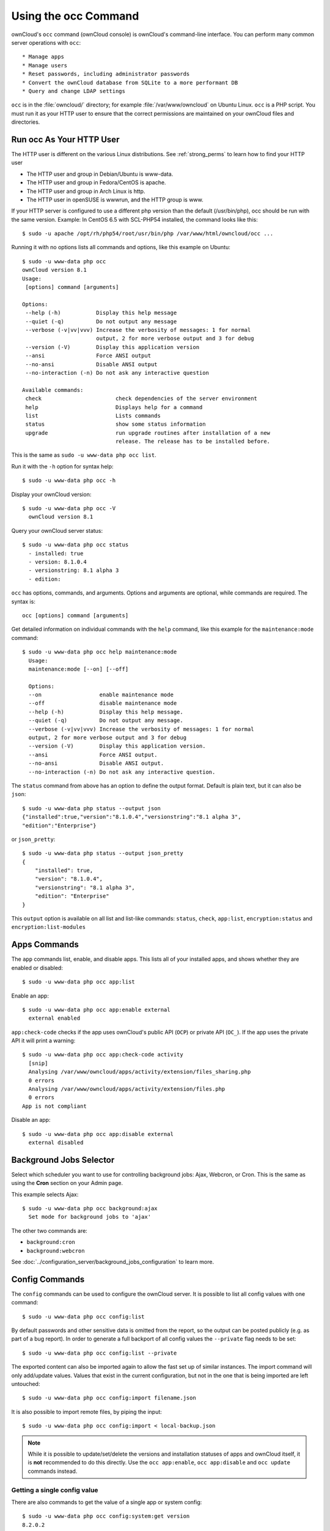 =====================
Using the occ Command
=====================

ownCloud's ``occ`` command (ownCloud console) is ownCloud's command-line 
interface. You can perform many common server operations with ``occ``::

* Manage apps
* Manage users
* Reset passwords, including administrator passwords
* Convert the ownCloud database from SQLite to a more performant DB
* Query and change LDAP settings

``occ`` is in the :file:`owncloud/` directory; for example 
:file:`/var/www/owncloud` on Ubuntu Linux. ``occ`` is a PHP script. You must run 
it as your HTTP user to ensure that the correct permissions are maintained on 
your ownCloud files and directories.

.. _http_user:

Run occ As Your HTTP User
-------------------------

The HTTP user is different on the various Linux distributions. See 
:ref:`strong_perms` to learn how to find your HTTP user
   
* The HTTP user and group in Debian/Ubuntu is www-data.
* The HTTP user and group in Fedora/CentOS is apache.
* The HTTP user and group in Arch Linux is http.
* The HTTP user in openSUSE is wwwrun, and the HTTP group is www.   


If your HTTP server is configured to use a different php version than the default (/usr/bin/php), occ should be run with the same version. Example: In CentOS 6.5 with SCL-PHP54 installed, the command looks like this::

  $ sudo -u apache /opt/rh/php54/root/usr/bin/php /var/www/html/owncloud/occ ...


Running it with no options lists all commands and options, like this example on 
Ubuntu::

 $ sudo -u www-data php occ
 ownCloud version 8.1
 Usage:
  [options] command [arguments]

 Options:
  --help (-h)           Display this help message
  --quiet (-q)          Do not output any message
  --verbose (-v|vv|vvv) Increase the verbosity of messages: 1 for normal 
                        output, 2 for more verbose output and 3 for debug
  --version (-V)        Display this application version
  --ansi                Force ANSI output
  --no-ansi             Disable ANSI output
  --no-interaction (-n) Do not ask any interactive question

 Available commands:
  check                       check dependencies of the server environment
  help                        Displays help for a command
  list                        Lists commands
  status                      show some status information
  upgrade                     run upgrade routines after installation of a new 
                              release. The release has to be installed before.

This is the same as ``sudo -u www-data php occ list``.

Run it with the ``-h`` option for syntax help::

 $ sudo -u www-data php occ -h
 
Display your ownCloud version::

 $ sudo -u www-data php occ -V
   ownCloud version 8.1
   
Query your ownCloud server status::

 $ sudo -u www-data php occ status
   - installed: true
   - version: 8.1.0.4
   - versionstring: 8.1 alpha 3
   - edition:
   
``occ`` has options, commands, and arguments. Options and arguments are 
optional, while commands are required. The syntax is::

 occ [options] command [arguments]
 
Get detailed information on individual commands with the ``help`` command, like 
this example for the ``maintenance:mode`` command::

 $ sudo -u www-data php occ help maintenance:mode
   Usage:
   maintenance:mode [--on] [--off]

   Options:
   --on                  enable maintenance mode
   --off                 disable maintenance mode
   --help (-h)           Display this help message.
   --quiet (-q)          Do not output any message.
   --verbose (-v|vv|vvv) Increase the verbosity of messages: 1 for normal 
   output, 2 for more verbose output and 3 for debug
   --version (-V)        Display this application version.
   --ansi                Force ANSI output.
   --no-ansi             Disable ANSI output.
   --no-interaction (-n) Do not ask any interactive question.

The ``status`` command from above has an option to define the output format.
Default is plain text, but it can also be ``json``::

 $ sudo -u www-data php status --output json
 {"installed":true,"version":"8.1.0.4","versionstring":"8.1 alpha 3",
 "edition":"Enterprise"}

or ``json_pretty``::

 $ sudo -u www-data php status --output json_pretty
 {
     "installed": true,
     "version": "8.1.0.4",
     "versionstring": "8.1 alpha 3",
     "edition": "Enterprise"
 }

This ``output`` option is available on all list and list-like commands:
``status``, ``check``, ``app:list``, ``encryption:status``
and ``encryption:list-modules``

Apps Commands
-------------

The ``app`` commands list, enable, and disable apps. This lists all of your 
installed apps, and shows whether they are enabled or disabled::

 $ sudo -u www-data php occ app:list
 
Enable an app::

 $ sudo -u www-data php occ app:enable external
   external enabled
   
``app:check-code`` checks if the app uses ownCloud's public API (``OCP``) or 
private API (``OC_``). If the app uses the private API it will print a
warning::

  $ sudo -u www-data php occ app:check-code activity
    [snip]
    Analysing /var/www/owncloud/apps/activity/extension/files_sharing.php
    0 errors
    Analysing /var/www/owncloud/apps/activity/extension/files.php
    0 errors
  App is not compliant
   
Disable an app::

 $ sudo -u www-data php occ app:disable external
   external disabled   
   
Background Jobs Selector
------------------------

Select which scheduler you want to use for controlling background jobs: Ajax, 
Webcron, or Cron. This is the same as using the **Cron** section on your Admin 
page.

This example selects Ajax::

 $ sudo -u www-data php occ background:ajax
   Set mode for background jobs to 'ajax'

The other two commands are:

* ``background:cron``
* ``background:webcron``

See :doc:`../configuration_server/background_jobs_configuration` to learn more.

Config Commands
---------------

The ``config`` commands can be used to configure the ownCloud server. It is
possible to list all config values with one command::

  $ sudo -u www-data php occ config:list

By default passwords and other sensitive data is omitted from the report, so the
output can be posted publicly (e.g. as part of a bug report). In order to
generate a full backport of all config values the ``--private`` flag needs to be
set::

  $ sudo -u www-data php occ config:list --private

The exported content can also be imported again to allow the fast set up of
similar instances. The import command will only add/update values. Values that
exist in the current configuration, but not in the one that is being imported
are left untouched::

  $ sudo -u www-data php occ config:import filename.json

It is also possible to import remote files, by piping the input::

  $ sudo -u www-data php occ config:import < local-backup.json

.. note::

  While it is possible to update/set/delete the versions and installation
  statuses of apps and ownCloud itself, it is **not** recommended to do this
  directly. Use the ``occ app:enable``, ``occ app:disable`` and ``occ update``
  commands instead.

Getting a single config value
+++++++++++++++++++++++++++++

There are also commands to get the value of a single app or system config::

  $ sudo -u www-data php occ config:system:get version
  8.2.0.2

  $ sudo -u www-data php occ config:app:get activity installed_version
  2.1.0


Setting a single config value
+++++++++++++++++++++++++++++

There are also commands to get the value of a single app or system config::

  $ sudo -u www-data php /occ config:system:set logtimezone --value="Europe/Berlin"
  System config value logtimezone set to Europe/Berlin

  $ sudo -u www-data php occ config:app:set files_sharing incoming_server2server_share_enabled --value="yes"
  Config value incoming_server2server_share_enabled for app files_sharing set to yes

The set command will create the value, when it did not exist before. If you only
want to update the value, you can set the ``--update-only``::

  $ sudo -u www-data php occ config:system:set doesnotexist --value="true" --update-only
  Value not updated, as it has not been set before.


Deleting a single config value
++++++++++++++++++++++++++++++

There are also commands to delete a config of an app or system config::

  $ sudo -u www-data php occ config:system:delete doesnotexistanymore
  System config value doesnotexistanymore deleted

  $ sudo -u www-data php occ config:app:delete appname doesnotexistanymore
  Config value doesnotexistanymore of app appname deleted

The delete command will by default not complain if the config was not set
before. If you want to be notified in that case, set the
``--error-if-not-exists`` flag::

  $ sudo -u www-data php occ config:system:delete doesnotexist --error-if-not-exists
  System config doesnotexist could not be deleted because it did not exist


Database Conversion
-------------------

The SQLite database is good for testing, and for ownCloud servers with small 
workloads, but production servers with multiple users should use MariaDB, MySQL, 
or PostgreSQL. You can use ``occ`` to convert from SQLite to one of these other 
databases. You need:

* Your desired database and its PHP connector installed
* The login and password of a database admin user
* The database port number, if it is a non-standard port

This is example converts to SQLite MySQL/MariaDB:: 

 $ sudo -u www-data php occ db:convert-type mysql oc_dbuser 127.0.0.1 
 oc_database

For a more detailed explanation see 
:doc:`../configuration_database/db_conversion`

Encryption
----------

When you are using encryption, you must manually migrate your encryption 
keys after upgrading your ownCloud server::

 $ sudo -u www-data php occ encryption:migrate-keys 

File Operations
---------------

The ``files:scan`` command scans for new files and updates the file cache. You 
may rescan all files, per-user, a space-delimited list of users, and limit the 
search path::

 $ sudo -u www-data php occ  files:scan --help
   Usage:
   files:scan [-p|--path="..."] [-q|--quiet] [--all] [user_id1] ... [user_idN]

 Arguments:
   user_id               will rescan all files of the given user(s)

 Options:
   --path (-p)           limit rescan to this path, eg. 
   --path="/alice/files/Music", the user_id is determined by the path and the 
   user_id parameter and --all are ignored
   --all                 will rescan all files of all known users

``files:cleanup`` tidies up the server's file cache by deleting all file 
entries that have no matching entries in the storage table.

.. _cli_installation:

Command Line Installation
-------------------------

You can install ownCloud entirely from the command line. After downloading the 
tarball and copying ownCloud into the appropriate directories, or 
after installing ownCloud packages (See 
:doc:`../installation/linux_installation` and 
:doc:`../installation/source_installation`) you can use ``occ`` commands in 
place of running the graphical Installation Wizard.

Apply correct permissions to your ownCloud directories; see 
:ref:`strong_perms`. Then choose your ``occ`` options. This lists your 
available options::

 $ sudo -u www-data php /var/www/owncloud/occ
 ownCloud is not installed - only a limited number of commands are available
 ownCloud version 8.1.0

 Usage:
  [options] command [arguments]

 Options:
  --help (-h)           Display this help message
  --quiet (-q)          Do not output any message
  --verbose (-v|vv|vvv) Increase the verbosity of messages: 1 for normal 
  output,  2 for more verbose output and 3 for debug
  --version (-V)        Display this application version
  --ansi                Force ANSI output
  --no-ansi             Disable ANSI output
  --no-interaction (-n) Do not ask any interactive question

 Available commands:
  check                 check dependencies of the server environment
  help                  Displays help for a command
  list                  Lists commands
  status                show some status information
  app
  app:check-code        check code to be compliant
  l10n
  l10n:createjs         Create javascript translation files for a given app
  maintenance
  maintenance:install   install ownCloud
  
Display your ``maintenance:install`` options::

 $ sudo -u www-data php occ help maintenance:install
 ownCloud is not installed - only a limited number of commands are available
 Usage:
  maintenance:install [--database="..."] [--database-name="..."] 
 [--database-host="..."] [--database-user="..."] [--database-pass[="..."]] 
 [--database-table-prefix[="..."]] [--admin-user="..."] [--admin-pass="..."] 
 [--data-dir="..."]

 Options:
  --database               Supported database type (default: "sqlite")
  --database-name          Name of the database
  --database-host          Hostname of the database (default: "localhost")
  --database-user          User name to connect to the database
  --database-pass          Password of the database user
  --database-table-prefix  Prefix for all tables (default: oc_)
  --admin-user             User name of the admin account (default: "admin")
  --admin-pass             Password of the admin account
  --data-dir               Path to data directory (default: 
                           "/var/www/owncloud/data")
  --help (-h)              Display this help message
  --quiet (-q)             Do not output any message
  --verbose (-v|vv|vvv)    Increase the verbosity of messages: 1 for normal 
   output, 2 for more verbose output and 3 for debug
  --version (-V)           Display this application version
  --ansi                   Force ANSI output
  --no-ansi                Disable ANSI output
  --no-interaction (-n)    Do not ask any interactive question

This example completes the installation::

 $ cd /var/www/owncloud/
 $ sudo -u www-data php occ maintenance:install --database 
 "mysql" --database-name "owncloud"  --database-user "root" --database-pass 
 "password" --admin-user "admin" --admin-pass "password" 
 ownCloud is not installed - only a limited number of commands are available
 ownCloud was successfully installed

Supported databases are::

 - sqlite (SQLite3 - Community Edition Only)
 - mysql (MySQL/MariaDB)
 - pgsql (PostgreSQL)
 - oci (Oracle) 
 
l10n, Create javascript Translation Files for Apps
--------------------------------------------------

Use the ``l10n:createjs`` to translate apps into various languages, using this 
syntax::

  l10n:createjs appname language_name
  
This example converts the Activity app to Bosnian::

 $ sudo -u www-data php occ l10n:createjs activity bs

These are the supported language codes, and `Codes for the Representation of 
Names of Languages
<http://www.loc.gov/standards/iso639-2/php/code_list.php>`_ may be helpful::

 ach                     gu     ml     sr
 ady          eo         he     ml_IN  sr@latin
 af_ZA        es         hi     mn     su
 ak           es_AR      hi_IN  ms_MY  sv
 am_ET        es_BO      hr     mt_MT  sw_KE
 ar           es_CL      hu_HU  my_MM  ta_IN
 ast          es_CO      hy     nb_NO  ta_LK
 az           es_CR      ia     nds    te
 be           es_EC      id     ne     tg_TJ
 bg_BG        es_MX      io     nl     th_TH
 bn_BD        es_PE      is     nn_NO  tl_PH
 bn_IN        es_PY      it     nqo    tr
 bs           es_US      ja     oc     tzm
 ca           es_UY      jv     or_IN  ug
 ca@valencia  et_EE      ka_GE  pa     uk
 cs_CZ        eu         km     pl     ur
 cy_GB        eu_ES      kn     pt_BR  ur_PK
 da           fa         ko     pt_PT  uz
 de           fi         ku_IQ  ro     vi
 de_AT        fi_FI      lb     ru     yo
 de_CH        fil        lo     si_LK  zh_CN
 de_DE        fr         lt_LT  sk     zh_HK
 el           fr_CA      lv     sk_SK  zh_TW
 en_GB        fy_NL      mg     sl
 en_NZ        gl         mk     sq

LDAP Commands
-------------

You can run the following LDAP commands with ``occ``.

Search for an LDAP user, using this syntax::

 $ sudo -u www-data php occ ldap:search [--group] [--offset="..."] 
 [--limit="..."] search

This example searches for usernames that start with "rob"::

 $ sudo -u www-data php occ ldap:search rob
 
Check if an LDAP user exists. This works only if the ownCloud server is 
connected to an LDAP server::

 $ sudo -u www-data php occ ldap:check-user robert
 
``ldap:check-user`` will not run a check when it finds a disabled LDAP 
connection. This prevents users that exist on disabled LDAP connections from 
being marked as deleted. If you know for certain that user you are searching for 
is not in one of the disabled connections, and exists on an active connection, 
use the ``--force`` option to force it to check all active LDAP connections::

 $ sudo -u www-data php occ ldap:check-user --force robert

``ldap:create-empty-config`` creates an empty LDAP configuration. The first 
one you create has no ``configID``, like this example::

 $ sudo -u www-data php occ ldap:create-empty-config
   Created new configuration with configID ''
   
This is a holdover from the early days, when there was no option to create 
additional configurations. The second, and all subsequent, configurations 
that you create are automatically assigned IDs::
 
 $ sudo -u www-data php occ ldap:create-empty-config
    Created new configuration with configID 's01' 
 
Then you can list and view your configurations::

 $ sudo -u www-data php occ ldap:show-config
 
And view the configuration for a single configID::

 $ sudo -u www-data php occ ldap:show-config s01
 
``ldap:delete-config [configID]`` deletes an existing LDAP configuration:: 

 $ sudo -u www-data php occ ldap:delete  s01
  Deleted configuration with configID 's01'
 
The ``ldap:set-config`` command is for manipulating configurations, like this 
example that sets search attributes::
 
 $ sudo -u www-data php occ ldap:set-config s01 ldapAttributesForUserSearch 
 "cn;givenname;sn;displayname;mail"
 
``ldap:test-config`` tests whether your configuration is correct and can bind to 
the server::

 $ sudo -u www-data php occ ldap:test-config s01
 The configuration is valid and the connection could be established!
 
``ldap:show-remnants`` is for cleaning up the LDAP mappings table, and is 
documented in :doc:`../configuration_user/user_auth_ldap_cleanup`. 
   
Maintenance Commands
--------------------

These maintenance commands put your ownCloud server into
maintenance and single-user mode, and run repair steps during updates.

You must put your ownCloud server into maintenance mode whenever you perform an 
update or upgrade. This locks the sessions of all logged-in users, including 
administrators, and displays a status screen warning that the server is in 
maintenance mode. Users who are not already logged in cannot log in until 
maintenance mode is turned off. When you take the server out of maintenance mode 
logged-in users must refresh their Web browsers to continue working::

 $ sudo -u www-data php occ maintenance:mode --on
 $ sudo -u www-data php occ maintenance:mode --off
 
Putting your ownCloud server into single-user mode allows admins to log in and 
work, but not ordinary users. This is useful for performing maintenance and 
troubleshooting on a running server::

 $ sudo -u www-data php occ maintenance:singleuser --on
   Single user mode enabled
   
And turn it off when you're finished::

 $ sudo -u www-data php occ maintenance:singleuser --off
   Single user mode disabled

The ``maintenance:repair`` command runs automatically during upgrades to clean 
up the database, so while you can run it manually there usually isn't a need 
to::
  
  $ sudo -u www-data php occ maintenance:repair
     - Repair mime types
 - Repair legacy storages
 - Repair config
 - Clear asset cache after upgrade
     - Asset pipeline disabled -> nothing to do
 - Generate ETags for file where no ETag is present.
     - ETags have been fixed for 0 files/folders.
 - Clean tags and favorites
     - 0 tags for delete files have been removed.
     - 0 tag entries for deleted tags have been removed.
     - 0 tags with no entries have been removed.
 - Re-enable file app    
 
User Commands
-------------

The ``user`` commands create and remove users, reset passwords, display a simple 
report showing how many users you have, and when a user was last logged in.

You can create a new user with their display name, login name, and any group 
memberships with the ``user:add`` command. The syntax is::

 user:add [--password-from-env] [--display-name[="..."]] [-g|--group[="..."]] 
 uid

The ``display-name`` corresponds to the **Full Name** on the Users page in your 
ownCloud Web UI, and the ``uid`` is their **Username**, which is their 
login name. This example adds new user Layla Smith, and adds her to the 
**users** and **db-admins** groups. Any groups that do not exist are created:: 
 
 $ sudo -u www-data php occ user:add --display-name="Layla Smith" 
   --group="users" --group="db-admins" layla
   Enter password: 
   Confirm password: 
   The user "layla" was created successfully
   Display name set to "Layla Smith"
   User "layla" added to group "users"
   User "layla" added to group "db-admins"

Go to your Users page, and you will see your new user.   

``password-from-env`` allows you to set the user's password from an environment 
variable. This prevents the password from being exposed to all users via the 
process list, and will only be visible in the history of the user (root) 
running the command. This also permits creating scripts for adding multiple new 
users.

To use ``password-from-env`` you must run as "real" root, rather than ``sudo``, 
because ``sudo`` strips environment variables. This example adds new user Fred 
Jones::

 $ su
 Password:
 # export OC_PASS=newpassword
 # su -s /bin/sh www-data -c 'php occ user:add --password-from-env 
   --display-name="Fred Jones" --group="users" fred'
 The user "fred" was created successfully
 Display name set to "Fred Jones"
 User "fred" added to group "users" 

You can reset any user's password, including administrators (see 
:doc:`../configuration_user/reset_admin_password`)::

 $ sudo -u www-data php occ user:resetpassword layla
   Enter a new password: 
   Confirm the new password: 
   Successfully reset password for layla
   
You may also use ``password-from-env`` to reset passwords::

 # export OC_PASS=newpassword
 # su -s /bin/sh www-data -c 'php occ user:resetpassword --password-from-env 
   layla'
   Successfully reset password for layla
   
You can delete users::

 $ sudo -u www-data php occ user:delete fred
   
View a user's most recent login::   
   
 $ sudo -u www-data php occ user:lastseen layla 
   layla's last login: 09.01.2015 18:46
   
Generate a simple report that counts all users, including users on external user
authentication servers such as LDAP::

 $ sudo -u www-data php occ user:report
 +------------------+----+
 | User Report      |    |
 +------------------+----+
 | Database         | 12 |
 | LDAP             | 86 |
 |                  |    |
 | total users      | 98 |
 |                  |    |
 | user directories | 2  |
 +------------------+----+
   
Upgrade Command
---------------

List all options, like this example on CentOS Linux::

 $ sudo -u apache php occ upgrade -h
 Usage:
 upgrade [--skip-migration-test] [--dry-run] [--no-app-disable]

 Options:
 --skip-migration-test  skips the database schema migration simulation and 
    update directly
 --dry-run              only runs the database schema migration simulation, do 
   not actually update
 --no-app-disable       skips the disable of third party apps
 --help (-h)            Display this help message.
 --quiet (-q)           Do not output any message.
 --verbose (-v|vv|vvv)  Increase the verbosity of messages: 1 for normal output, 
   2 for more verbose output and 3 for debug.
 --version (-V)         Display this application version.
 --ansi                 Force ANSI output.
 --no-ansi              Disable ANSI output.
 --no-interaction (-n)  Do not ask any interactive question

When you are performing an update or upgrade on your ownCloud server (see the 
Maintenance section of this manual), it is better to use ``occ`` to perform the 
database upgrade step, rather than the Web GUI, in order to avoid timeouts. PHP
scripts invoked from the Web interface are limited to 3600 seconds. In larger 
environments this may not be enough, leaving the system in an inconsistent 
state. After performing all the preliminary steps (see 
:doc:`../maintenance/upgrade`) use this command to upgrade your databases, 
like this example on CentOS Linux. Note how it details the steps::

 $ sudo -u www-data php occ upgrade
 ownCloud or one of the apps require upgrade - only a limited number of 
 commands are available                            
 Turned on maintenance mode                                                      
 Checked database schema update           
 Checked database schema update for apps
 Updated database      
 Updating <gallery> ...                                                          
 Updated <gallery> to 0.6.1               
 Updating <activity> ...
 Updated <activity> to 2.1.0            
 Update successful
 Turned off maintenance mode
 
Enabling verbosity displays timestamps:

./occ upgrade -v
ownCloud or one of the apps require upgrade - only a limited number of commands are available
2015-06-23T09:06:15+0000 Turned on maintenance mode
2015-06-23T09:06:15+0000 Checked database schema update
2015-06-23T09:06:15+0000 Checked database schema update for apps
2015-06-23T09:06:15+0000 Updated database
2015-06-23T09:06:15+0000 Updated <files_sharing> to 0.6.6
2015-06-23T09:06:15+0000 Update successful
2015-06-23T09:06:15+0000 Turned off maintenance mode

If there is an error it throws an exception, and the error is detailed in your 
ownCloud logfile, so you can use the log output to figure out what went wrong, 
or to use in a bug report::

 Turned on maintenance mode
 Checked database schema update
 Checked database schema update for apps
 Updated database
 Updating <files_sharing> ...
 Exception
 ServerNotAvailableException: LDAP server is not available
 Update failed
 Turned off maintenance mode
 
.. uncomment when 8.1.1 is released  
.. If you enable verbosity you'll see even more details 
.. of the upgrade process::
.. ownCloud or one of the apps require upgrade - only a limited number of 
.. commands are available
.. Turned on maintenance mode
.. Repair step: Repair MySQL database engine
.. Repair info: Not a mysql database -> nothing to do
.. Repair step: Repair MySQL collation
.. Repair info: Not a mysql database -> nothing to no
.. Repair step: Repair SQLite autoincrement
.. ...
.. Update successful
.. Turned off maintenance mode

Before completing the upgrade, ownCloud first runs a simulation by 
copying all database tables to a temporary directory and then performing the 
upgrade on them, to ensure that the upgrade will complete correctly. This 
takes twice as much time, which on large installations can be many hours, so 
you can omit this step with the ``--skip-migration-test`` option::

 $ sudo -u www-data php occ upgrade --skip-migration-test

You can perform this simulation manually with the ``--dry-run`` option::
 
 $ sudo -u www-data php occ upgrade --dry-run

